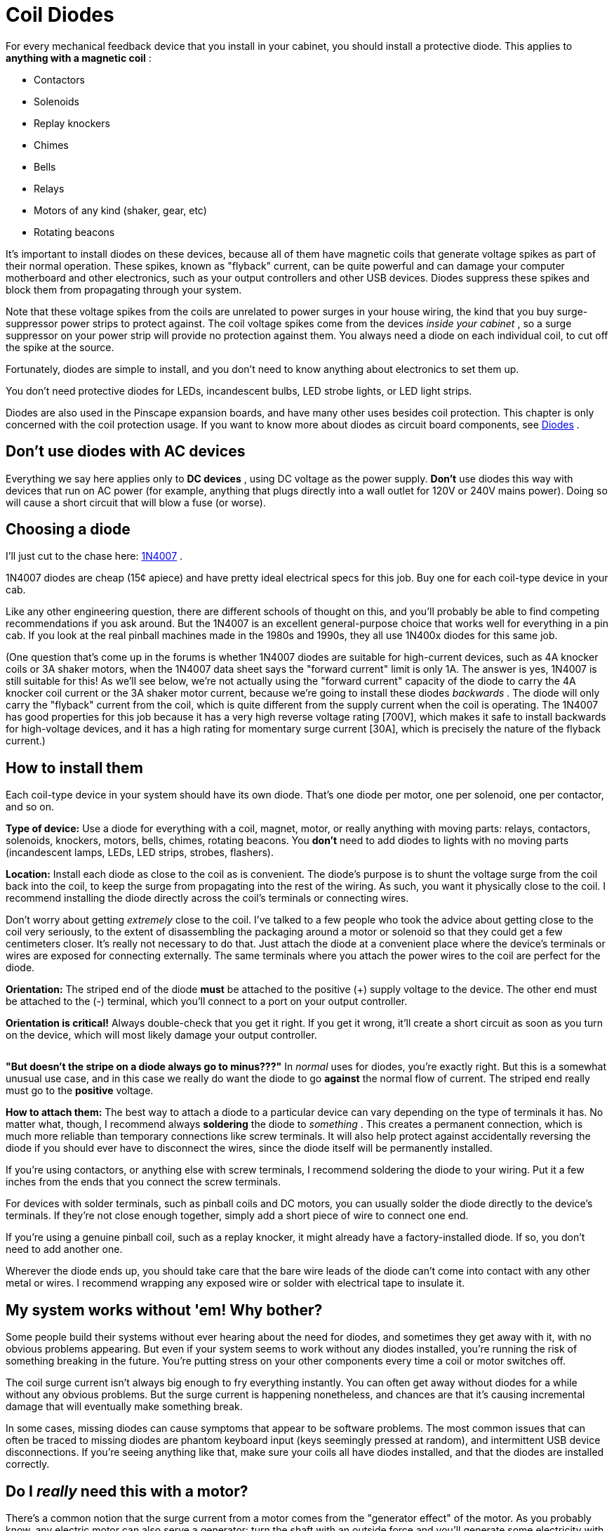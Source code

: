 [#coilDiodes]
= Coil Diodes

For every mechanical feedback device that you install in your cabinet, you should install a protective diode. This applies to *anything with a magnetic coil* :

* Contactors
* Solenoids
* Replay knockers
* Chimes
* Bells
* Relays
* Motors of any kind (shaker, gear, etc)
* Rotating beacons

It's important to install diodes on these devices, because all of them have magnetic coils that generate voltage spikes as part of their normal operation. These spikes, known as "flyback" current, can be quite powerful and can damage your computer motherboard and other electronics, such as your output controllers and other USB devices. Diodes suppress these spikes and block them from propagating through your system.

Note that these voltage spikes from the coils are unrelated to power surges in your house wiring, the kind that you buy surge-suppressor power strips to protect against. The coil voltage spikes come from the devices _inside your cabinet_ , so a surge suppressor on your power strip will provide no protection against them. You always need a diode on each individual coil, to cut off the spike at the source.

Fortunately, diodes are simple to install, and you don't need to know anything about electronics to set them up.

You don't need protective diodes for LEDs, incandescent bulbs, LED strobe lights, or LED light strips.

Diodes are also used in the Pinscape expansion boards, and have many other uses besides coil protection. This chapter is only concerned with the coil protection usage. If you want to know more about diodes as circuit board components, see xref:cmpdiodes.adoc[Diodes] .

== Don't use diodes with AC devices

Everything we say here applies only to *DC devices* , using DC voltage as the power supply. *Don't* use diodes this way with devices that run on AC power (for example, anything that plugs directly into a wall outlet for 120V or 240V mains power). Doing so will cause a short circuit that will blow a fuse (or worse).

== Choosing a diode

I'll just cut to the chase here: link:https://www.mouser.com/search/ProductDetail.aspx?R=621-1N4007.html[1N4007] .

1N4007 diodes are cheap (15¢ apiece) and have pretty ideal electrical specs for this job. Buy one for each coil-type device in your cab.

Like any other engineering question, there are different schools of thought on this, and you'll probably be able to find competing recommendations if you ask around. But the 1N4007 is an excellent general-purpose choice that works well for everything in a pin cab. If you look at the real pinball machines made in the 1980s and 1990s, they all use 1N400x diodes for this same job.

(One question that's come up in the forums is whether 1N4007 diodes are suitable for high-current devices, such as 4A knocker coils or 3A shaker motors, when the 1N4007 data sheet says the "forward current" limit is only 1A. The answer is yes, 1N4007 is still suitable for this! As we'll see below, we're not actually using the "forward current" capacity of the diode to carry the 4A knocker coil current or the 3A shaker motor current, because we're going to install these diodes _backwards_ . The diode will only carry the "flyback" current from the coil, which is quite different from the supply current when the coil is operating. The 1N4007 has good properties for this job because it has a very high reverse voltage rating [700V], which makes it safe to install backwards for high-voltage devices, and it has a high rating for momentary surge current [30A], which is precisely the nature of the flyback current.)

== How to install them

Each coil-type device in your system should have its own diode. That's one diode per motor, one per solenoid, one per contactor, and so on.

*Type of device:* Use a diode for everything with a coil, magnet, motor, or really anything with moving parts: relays, contactors, solenoids, knockers, motors, bells, chimes, rotating beacons. You *don't* need to add diodes to lights with no moving parts (incandescent lamps, LEDs, LED strips, strobes, flashers).

*Location:* Install each diode as close to the coil as is convenient. The diode's purpose is to shunt the voltage surge from the coil back into the coil, to keep the surge from propagating into the rest of the wiring. As such, you want it physically close to the coil. I recommend installing the diode directly across the coil's terminals or connecting wires.

Don't worry about getting _extremely_ close to the coil. I've talked to a few people who took the advice about getting close to the coil very seriously, to the extent of disassembling the packaging around a motor or solenoid so that they could get a few centimeters closer. It's really not necessary to do that. Just attach the diode at a convenient place where the device's terminals or wires are exposed for connecting externally. The same terminals where you attach the power wires to the coil are perfect for the diode.

*Orientation:* The striped end of the diode *must* be attached to the positive (+) supply voltage to the device. The other end must be attached to the (-) terminal, which you'll connect to a port on your output controller.

*Orientation is critical!* Always double-check that you get it right. If you get it wrong, it'll create a short circuit as soon as you turn on the device, which will most likely damage your output controller.

image::images/DiodeWiring.png[""]

image::images/QQQIcon.png[""]

*"But doesn't the stripe on a diode always go to minus???"* In _normal_ uses for diodes, you're exactly right. But this is a somewhat unusual use case, and in this case we really do want the diode to go *against* the normal flow of current. The striped end really must go to the *positive* voltage.

*How to attach them:* The best way to attach a diode to a particular device can vary depending on the type of terminals it has. No matter what, though, I recommend always *soldering* the diode to _something_ . This creates a permanent connection, which is much more reliable than temporary connections like screw terminals. It will also help protect against accidentally reversing the diode if you should ever have to disconnect the wires, since the diode itself will be permanently installed.

If you're using contactors, or anything else with screw terminals, I recommend soldering the diode to your wiring. Put it a few inches from the ends that you connect the screw terminals.

For devices with solder terminals, such as pinball coils and DC motors, you can usually solder the diode directly to the device's terminals. If they're not close enough together, simply add a short piece of wire to connect one end.

If you're using a genuine pinball coil, such as a replay knocker, it might already have a factory-installed diode. If so, you don't need to add another one.

Wherever the diode ends up, you should take care that the bare wire leads of the diode can't come into contact with any other metal or wires. I recommend wrapping any exposed wire or solder with electrical tape to insulate it.

== My system works without 'em! Why bother?

Some people build their systems without ever hearing about the need for diodes, and sometimes they get away with it, with no obvious problems appearing. But even if your system seems to work without any diodes installed, you're running the risk of something breaking in the future. You're putting stress on your other components every time a coil or motor switches off.

The coil surge current isn't always big enough to fry everything instantly. You can often get away without diodes for a while without any obvious problems. But the surge current is happening nonetheless, and chances are that it's causing incremental damage that will eventually make something break.

In some cases, missing diodes can cause symptoms that appear to be software problems. The most common issues that can often be traced to missing diodes are phantom keyboard input (keys seemingly pressed at random), and intermittent USB device disconnections. If you're seeing anything like that, make sure your coils all have diodes installed, and that the diodes are installed correctly.

== Do I _really_ need this with a motor?

There's a common notion that the surge current from a motor comes from the "generator effect" of the motor. As you probably know, any electric motor can also serve a generator: turn the shaft with an outside force and you'll generate some electricity with the motor. So you might reasonably think that the motor's momentum will cause it to keep spinning for a few moments after you turn off the power, making it generate some residual electricity. Is this what causes the voltage spike in a motor?

The generator effect is real, but no, it's not the source of the spike that we're worried about. The generator effect voltage is too low to be a problem.

Motors have magnetic coils - that's what makes them go - and these coils have the same physics as solenoid coils. That means they have the same surge current as other coils. This is completely separate from the mechanical action of the motor; it's a purely electromagnetic effect, and it causes the same problems in motors that it does in other inductors.

The main reason I point this out is that it's easy to talk yourself out of adding a diode to a motor if you think in terms of the generator effect alone. You might look at the motor and decide that it just doesn't have enough momentum for this to be a problem. But that misses the more important point that you need a diode for a motor anyway, simply because it's an inductive device with a magnetic field.

== Theory of operation

If you're interested in learning more about the physics behind this, read on. You can skip the rest of this section if you only care about the practical dimensions. Just install the diodes as outlined above and you'll be set.

=== How it works

If you know a thing or two about electronics, you might have noticed that the diode is installed "backwards" from how you'd normally use it, in that we have the stripe attached to the positive side.

Good catch if you noticed that, but it's not an error! We really do want the diode to be installed *opposite to the normal current flow* . Why? Think about what would happen if it were installed the other way: when the power goes on, the diode would happily conduct all of the current straight through, bypassing the load. In other words, it would create a short circuit from the power supply directly to the output controller. This would instantly fry something - the diode, the power supply, or the output controller - with the unrestrained current.

With the diode installed opposite to the flow, though, it doesn't conduct at all when the power goes on. It's like it's not even there. All of the power goes through the load (the feedback device) just like we want it to, and nothing gets fried.

So if the diode never conducts, what good is it? Well, it's not quite true that the diode _never_ conducts. It never conducts _in the power supply direction_ . But it does kick in when the power turns *off* . That's when the coil releases the current surge we've been talking about. Due to the physics of magnetic fields, it turns out that the surge current goes in the opposite direction of the original current that created the field in the first place. Basically, the energy that gets stored in the magnetic field by the power supply current comes rushing back out in the opposite direction when you take the power away, like the air coming back out of a balloon if you stop inflating it. The surge current is going "backwards", and the diode is installed "backwards", so the surge current is actually forwards from the diode's perspective. The diode thus allows the surge current through, sending it back into the coil. This blocks it from flowing down the other wires that go to the power supply and the output controller.

The electrical resistance of the coil wiring quickly turns the surge current into heat, safely disposing of it. So the surge fizzles out without damaging any sensitive components at the ends of the wires.

There might appear to be a couple of contradictions in what we've just said. Let's address any lingering doubts. First, if it would have fried something to run the _original_ current through the diode, why doesn't it fry something when we run the _reverse_ current through it? The answer is that the total energy in the reverse current is much lower, because it's not being driven by a power supply; it's limited to the energy stored in the magnetic field, which is fairly small in absolute terms. The surge does heat up the coil a tiny bit - that's where the excess energy goes - but only a tiny bit. Not enough that you'd be able to feel it by touch, and not enough to do any damage. Second, if the flyback current is so dangerous, why doesn't it hurt the coil, or the diode itself? In this case, the answer is in the different natures of the different components. Transistors and IC chips are extremely sensitive to voltage, even at very low total energies, because their internal structures are so tiny. Exposing them to high voltages can punch holes in their internal structures and destroy them. Coils and wires, on the other hand, are relatively indifferent to voltage levels as long as the total power is limited. The point of the diode is to isolate the surge current so that it stays inside the coil - and away from your other circuitry - since the coil isn't affected by momentary high voltages. As for the diode itself, it's a perfect gate-keeper, because the 1N4007 can handle high voltages _and_ high momentary current surges, which is exactly what the flyback current looks like.

=== Where the surge current comes from

When you send electricity through a coil of wire, the moving electric charge induces a magnetic field in the region around the coil. For devices like solenoids and motors, the magnetic field is the whole point, because it's what converts the electrical energy into mechanical action.

The inductive effect converts the energy going into the coil from electric to magnetic energy. Most of that magnetic energy goes straight into the mechanical action that the device is designed to produce, such as spinning the motor or moving the solenoid plunger. But a portion of the energy goes into the field itself. So the field contains a certain amount of energy as long as it's standing.

When you switch off the electricity, you stop feeding energy into the magnetic field, so the field can no longer sustain itself and starts collapsing. At this point, the energy contained in the field has to go somewhere. The most direct path for the field energy to escape is straight back into the coil wiring. Like many processes in physics, induction works in both directions: an electric current induces a magnetic field, and a magnetic field induces an electric current. The collapsing magnetic field induces a current through the coil wiring. This "field collapse" current moves in the opposite direction of the original current (from the power supply) that created the field.

image::images/WileE.png[""]
The current induced by the magnetic field collapse is the surge we've been talking about. The thing that makes it harmful is that the field collapse happens very quickly. When the electricity shuts off, the magnetic field has a Wile E. Coyote moment where it suddenly realizes it's suspended in mid-air, and instantly plummets to the ground. In this case, the magnetic field energy escapes rapidly into the coil, transferring all of its energy to the coil in a few milliseconds. The sudden surge of charge drives the voltage very high. For a 12 Volt coil, the surge can spike to 300 or 400 Volts.

Even though that's a very high voltage, it's not typically a threat to human safety, because the total amount of energy in the collapsing field is relatively small. The voltage gets so high only because the surge is so brief. But a brief high voltage _is_ a threat to certain types of electronic components, especially the microelectronics in integrated circuit chips. Those devices are physically so tiny that it doesn't take much energy to damage them. It only takes a brief blast of high voltage. It's the same thing that makes static electricity discharge such a danger for many electronic devices.

You can find more about this in the Wikipedia article about link:https://en.wikipedia.org/wiki/Flyback_diode.html[flyback diodes] .

